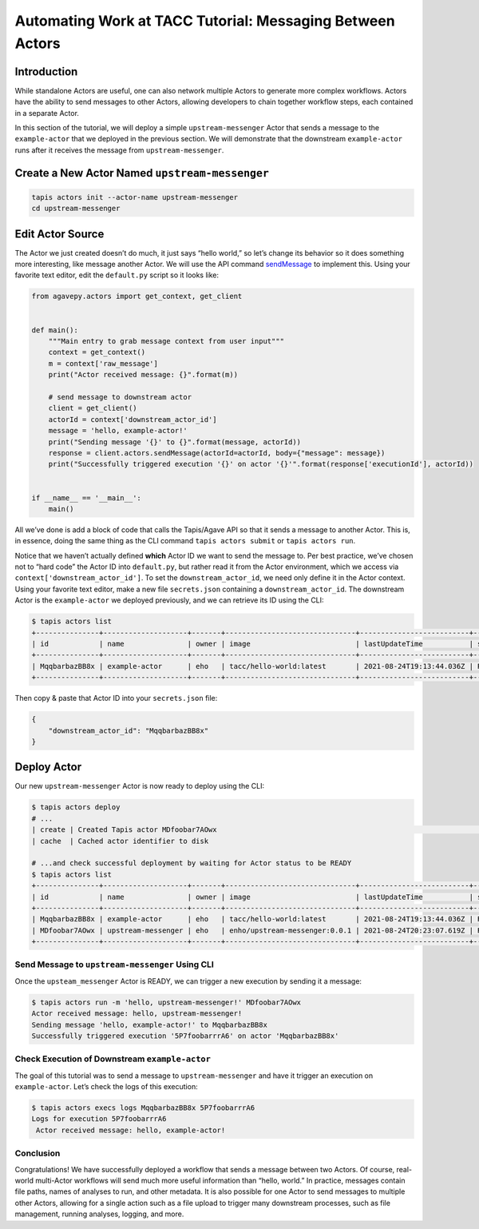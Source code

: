Automating Work at TACC Tutorial: Messaging Between Actors
==========================================================

Introduction
------------

While standalone Actors are useful, one can also network multiple Actors
to generate more complex workflows. Actors have the ability to send
messages to other Actors, allowing developers to chain together workflow
steps, each contained in a separate Actor.

In this section of the tutorial, we will deploy a simple
``upstream-messenger`` Actor that sends a message to the
``example-actor`` that we deployed in the previous section. We will
demonstrate that the downstream ``example-actor`` runs after it receives
the message from ``upstream-messenger``.

Create a New Actor Named ``upstream-messenger``
-----------------------------------------------

.. code:: bash

   tapis actors init --actor-name upstream-messenger
   cd upstream-messenger

Edit Actor Source
-----------------

The Actor we just created doesn’t do much, it just says “hello world,”
so let’s change its behavior so it does something more interesting, like
message another Actor. We will use the API command
`sendMessage <https://agavepy.readthedocs.io/en/master/docsite/actors/actors.html#sendmessage-send-a-message-to-an-actor-mailbox>`_
to implement this. Using your favorite text editor, edit the
``default.py`` script so it looks like:

.. code:: python

   from agavepy.actors import get_context, get_client


   def main():
       """Main entry to grab message context from user input"""
       context = get_context()
       m = context['raw_message']
       print("Actor received message: {}".format(m))

       # send message to downstream actor
       client = get_client()
       actorId = context['downstream_actor_id']
       message = 'hello, example-actor!'
       print("Sending message '{}' to {}".format(message, actorId))
       response = client.actors.sendMessage(actorId=actorId, body={"message": message})
       print("Successfully triggered execution '{}' on actor '{}'".format(response['executionId'], actorId))


   if __name__ == '__main__':
       main()

All we’ve done is add a block of code that calls the Tapis/Agave API so
that it sends a message to another Actor. This is, in essence, doing the
same thing as the CLI command ``tapis actors submit`` or
``tapis actors run``.

Notice that we haven’t actually defined **which** Actor ID we want to
send the message to. Per best practice, we’ve chosen not to “hard code”
the Actor ID into ``default.py``, but rather read it from the Actor
environment, which we access via ``context['downstream_actor_id']``. To
set the ``downstream_actor_id``, we need only define it in the Actor
context. Using your favorite text editor, make a new file
``secrets.json`` containing a ``downstream_actor_id``. The downstream
Actor is the ``example-actor`` we deployed previously, and we can
retrieve its ID using the CLI:

.. code:: bash

   $ tapis actors list
   +---------------+--------------------+-------+-------------------------------+--------------------------+--------+--------+
   | id            | name               | owner | image                         | lastUpdateTime           | status | cronOn |
   +---------------+--------------------+-------+-------------------------------+--------------------------+--------+--------+
   | MqqbarbazBB8x | example-actor      | eho   | tacc/hello-world:latest       | 2021-08-24T19:13:44.036Z | READY  | False  |
   +---------------+--------------------+-------+-------------------------------+--------------------------+--------+--------+

Then copy & paste that Actor ID into your ``secrets.json`` file:

.. code:: json

   {
       "downstream_actor_id": "MqqbarbazBB8x"
   }

Deploy Actor
------------

Our new ``upstream-messenger`` Actor is now ready to deploy using the
CLI:

.. code:: bash

   $ tapis actors deploy
   # ...
   | create | Created Tapis actor MDfoobar7AOwx                                                                 |
   | cache  | Cached actor identifier to disk 

   # ...and check successful deployment by waiting for Actor status to be READY
   $ tapis actors list
   +---------------+--------------------+-------+-------------------------------+--------------------------+--------+--------+
   | id            | name               | owner | image                         | lastUpdateTime           | status | cronOn |
   +---------------+--------------------+-------+-------------------------------+--------------------------+--------+--------+
   | MqqbarbazBB8x | example-actor      | eho   | tacc/hello-world:latest       | 2021-08-24T19:13:44.036Z | READY  | False  |
   | MDfoobar7AOwx | upstream-messenger | eho   | enho/upstream-messenger:0.0.1 | 2021-08-24T20:23:07.619Z | READY  | False  |
   +---------------+--------------------+-------+-------------------------------+--------------------------+--------+--------+

Send Message to ``upstream-messenger`` Using CLI
~~~~~~~~~~~~~~~~~~~~~~~~~~~~~~~~~~~~~~~~~~~~~~~~

Once the ``upsteam_messenger`` Actor is READY, we can trigger a new
execution by sending it a message:

.. code:: bash

   $ tapis actors run -m 'hello, upstream-messenger!' MDfoobar7AOwx
   Actor received message: hello, upstream-messenger!
   Sending message 'hello, example-actor!' to MqqbarbazBB8x
   Successfully triggered execution '5P7foobarrrA6' on actor 'MqqbarbazBB8x'

Check Execution of Downstream ``example-actor``
~~~~~~~~~~~~~~~~~~~~~~~~~~~~~~~~~~~~~~~~~~~~~~~

The goal of this tutorial was to send a message to
``upstream-messenger`` and have it trigger an execution on
``example-actor``. Let’s check the logs of this execution:

.. code:: bash

   $ tapis actors execs logs MqqbarbazBB8x 5P7foobarrrA6 
   Logs for execution 5P7foobarrrA6 
    Actor received message: hello, example-actor!

Conclusion
~~~~~~~~~~

Congratulations! We have successfully deployed a workflow that sends a
message between two Actors. Of course, real-world multi-Actor workflows
will send much more useful information than “hello, world.” In practice,
messages contain file paths, names of analyses to run, and other
metadata. It is also possible for one Actor to send messages to multiple
other Actors, allowing for a single action such as a file upload to
trigger many downstream processes, such as file management, running
analyses, logging, and more.
